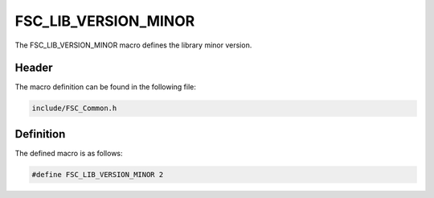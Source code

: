 FSC_LIB_VERSION_MINOR
=====================
The FSC_LIB_VERSION_MINOR macro defines the library minor version.

Header
------
The macro definition can be found in the following file:

.. code-block:: c

    include/FSC_Common.h


Definition
----------
The defined macro is as follows:

.. code-block:: c

    #define FSC_LIB_VERSION_MINOR 2